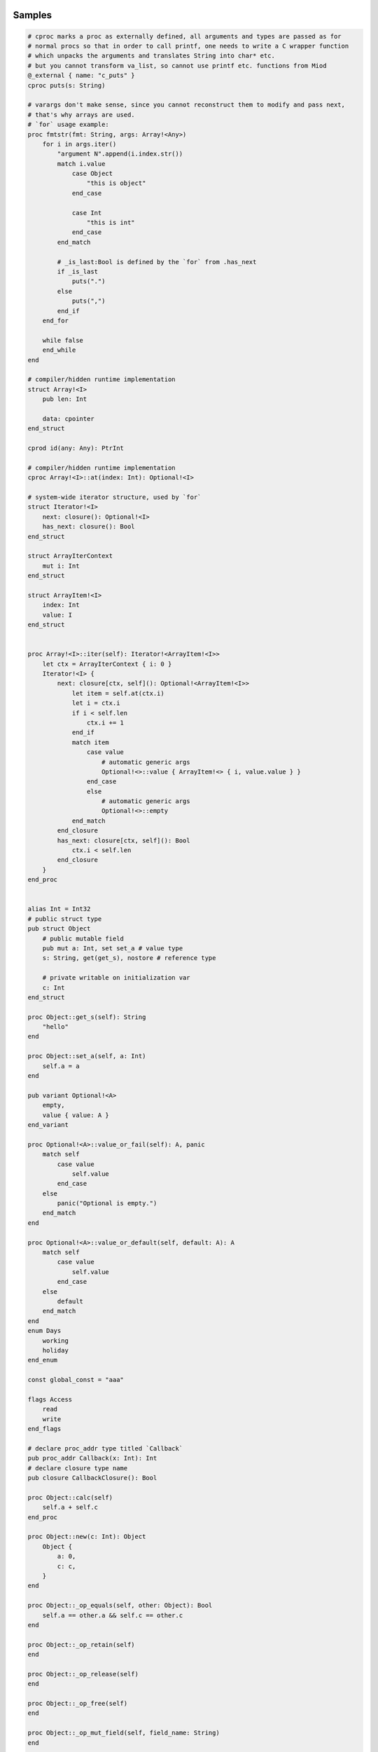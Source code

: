 Samples
-------

.. code-block::

    # cproc marks a proc as externally defined, all arguments and types are passed as for
    # normal procs so that in order to call printf, one needs to write a C wrapper function
    # which unpacks the arguments and translates String into char* etc.
    # but you cannot transform va_list, so cannot use printf etc. functions from Miod
    @_external { name: "c_puts" }
    cproc puts(s: String)

    # varargs don't make sense, since you cannot reconstruct them to modify and pass next,
    # that's why arrays are used.
    # `for` usage example:
    proc fmtstr(fmt: String, args: Array!<Any>)
        for i in args.iter()
            "argument N".append(i.index.str())
            match i.value
                case Object 
                    "this is object"
                end_case
                
                case Int
                    "this is int"
                end_case
            end_match

            # _is_last:Bool is defined by the `for` from .has_next
            if _is_last
                puts(".")
            else
                puts(",")
            end_if
        end_for

        while false
        end_while
    end

    # compiler/hidden runtime implementation
    struct Array!<I>
        pub len: Int

        data: cpointer
    end_struct

    cprod id(any: Any): PtrInt

    # compiler/hidden runtime implementation
    cproc Array!<I>::at(index: Int): Optional!<I>

    # system-wide iterator structure, used by `for`
    struct Iterator!<I>
        next: closure(): Optional!<I>
        has_next: closure(): Bool
    end_struct

    struct ArrayIterContext
        mut i: Int
    end_struct

    struct ArrayItem!<I>
        index: Int
        value: I
    end_struct


    proc Array!<I>::iter(self): Iterator!<ArrayItem!<I>>
        let ctx = ArrayIterContext { i: 0 }
        Iterator!<I> {
            next: closure[ctx, self](): Optional!<ArrayItem!<I>>
                let item = self.at(ctx.i)
                let i = ctx.i
                if i < self.len
                    ctx.i += 1
                end_if
                match item 
                    case value
                        # automatic generic args
                        Optional!<>::value { ArrayItem!<> { i, value.value } }
                    end_case
                    else
                        # automatic generic args
                        Optional!<>::empty
                end_match
            end_closure
            has_next: closure[ctx, self](): Bool
                ctx.i < self.len
            end_closure
        }
    end_proc
    

    alias Int = Int32
    # public struct type
    pub struct Object
        # public mutable field
        pub mut a: Int, set set_a # value type
        s: String, get(get_s), nostore # reference type

        # private writable on initialization var
        c: Int
    end_struct

    proc Object::get_s(self): String
        "hello"
    end

    proc Object::set_a(self, a: Int)
        self.a = a
    end

    pub variant Optional!<A>
        empty,
        value { value: A }
    end_variant
    
    proc Optional!<A>::value_or_fail(self): A, panic
        match self
            case value
                self.value
            end_case
        else
            panic("Optional is empty.")
        end_match
    end
    
    proc Optional!<A>::value_or_default(self, default: A): A
        match self
            case value
                self.value
            end_case
        else
            default
        end_match
    end
    enum Days
        working
        holiday
    end_enum
    
    const global_const = "aaa"

    flags Access
        read
        write
    end_flags

    # declare proc_addr type titled `Callback`
    pub proc_addr Callback(x: Int): Int
    # declare closure type name
    pub closure CallbackClosure(): Bool

    proc Object::calc(self)
        self.a + self.c
    end_proc

    proc Object::new(c: Int): Object
        Object {
            a: 0,
            c: c,
        }
    end

    proc Object::_op_equals(self, other: Object): Bool
        self.a == other.a && self.c == other.c
    end

    proc Object::_op_retain(self)
    end

    proc Object::_op_release(self)
    end

    proc Object::_op_free(self)
    end

    proc Object::_op_mut_field(self, field_name: String)
    end

    proc assignment_test(b: Object, opt: Optional!<Object>, any: Any)
        let a = b
        # access to b becomes invalid
        b.c
        match opt
            case value
                # fails, because opt.value is not a variable
                let c = opt.value

                # correct:
                let c = retain opt.value
            end_case
        end_match

        match any
            case Object
                any.a = 77
            end_case
        end_match
    end

    proc closure_sample()
        let o = Object::new(3)
        let c = "aaa"
        let cl =  closure[weak o, c](x: Int): Bool
            false
        end_closure
    end

    @_deep_eq
    struct Deep
        s: String
        o: Object
    end_struct

    proc array_sample()
        # [..,] -- syntactic sugar to construct Array!<> instance
        let a = [1,2,3]

        # mutable array has set_value_at(self, value, index)
        let ma = MutableArray!<>::from([1, 2, 3])
        ma.set_value_at(5, 1)
        assert(ma.at(1).value_or_fail(), 5)

        let da = DynamicArray!<>::from([1, 2, 3])
        da.append(5)
    end

    # closure to allow some context, like constants/salts etc
    closure HashProc!<K>(item: K): Int

    struct HashMap!<K, V>
        pub len: Int

        hash_proc: HashProc!<K>
    end_struct

    struct KvPair!<K, V>
        pub key: K
        pub value: V
    end_struct

    proc HashMap!<K, V>::new(hash_proc: HashProc!<K>)
    end

    alias StringHashMap!<V> = HashMap!<String, V>

    proc string_hash_map!<V>(): StringHashMap!<V>
        HashMap!<String, V>::new(closure(item: String): Int
            hash_from_string(item)
        end_closure)
    end

    proc StringHashMap!<V>::new()
        string_hash_map!<V>()
    end

    proc string_hash_map_from!<V>(items: Iterator!<KVPair!<String, V>>): HashMap!<String, V>
        let m = string_hash_map!<V>()
        m.insert_all(items)
        m
    end

    proc hash_map_sample_init()
        let hm = string_hash_map_from([HashPair!<>{"a", 1}, HashPair!<>{"b", 2}])

    end


Semantic notes
--------------

'struct' type is the only reference type, passed by pointer, uses automatic reference counting.
Variables can be annotated with 'weak', 'weak_monitor' to break ref. cycles. 'weak_monitor' is for
cache etc.

Primitive types are numeric 8..64 bit integers, floats, boolean, flags, enums, they are copied on
assignment, boxed/unboxed automatically in generics. 'retain', 'weak' keywords generate error on them.

Operator '==' calls '_op_equals', if it's defined or compares hidden pointer value otherwise.
@_deep_eq annotation implements deep comparison instead.

Identifier names with starting '_' are reserved.

Assignment operator '=' moves pointer, invalidates source pointer if 'retain' keyword is not used,
copies primitive types.

'_op_retain', '_op_release', '_op_free' procedures when defined can add logic triggered on
refcounter modifications.

'_op_mut_field' proc is called on mutable field being written.

Fields can have setters, getters

Private fields are accessible only from attached procs (StructName::proc_name).
